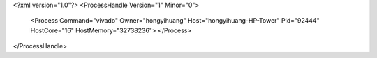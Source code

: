 <?xml version="1.0"?>
<ProcessHandle Version="1" Minor="0">
    <Process Command="vivado" Owner="hongyihuang" Host="hongyihuang-HP-Tower" Pid="92444" HostCore="16" HostMemory="32738236">
    </Process>
</ProcessHandle>
